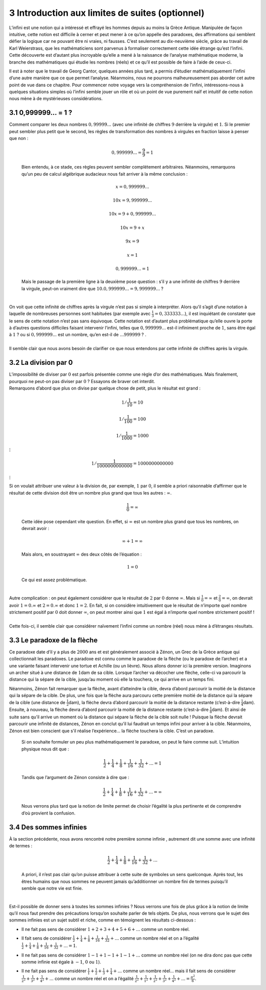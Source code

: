 
3 Introduction aux limites de suites (optionnel)
==============================================

L’infini est une notion qui a intéressé et effrayé les hommes depuis
au moins la Grèce Antique. Manipulée de façon intuitive, cette notion
est difficile à cerner et peut mener à ce qu’on appelle des paradoxes,
des affirmations qui semblent défier la logique car ne pouvant être ni
vraies, ni fausses. C’est seulement au dix-neuvième siècle, grâce au
travail de Karl Weierstrass, que les mathématiciens sont parvenus à
formaliser correctement cette idée étrange qu’est l’infini. Cette
découverte est d’autant plus incroyable qu’elle a mené à la naissance
de l’analyse mathématique moderne, la branche des mathématiques qui
étudie les nombres (réels) et ce qu’il est possible de faire à l’aide
de ceux-ci.


Il est à noter que le travail de Georg Cantor, quelques années plus
tard, a permis d’étudier mathématiquement l’infini d’une autre manière
que ce que permet l’analyse. Néanmoins, nous ne pourrons
malheureusement pas aborder cet autre point de vue dans ce chapitre.
Pour commencer notre voyage vers la compréhension de l’infini,
intéressons-nous à quelques situations simples où l’infini semble
jouer un rôle et où un point de vue purement naïf et intuitif de cette
notion nous mène à de mystérieuses considérations.

3.1 0,999999... = 1 ?
-----------------

| Comment comparer les deux nombres :math:`0,99999...` (avec une
  infinité de chiffres :math:`9` derrière la virgule) et :math:`1`. Si
  le premier peut sembler plus petit que le second, les règles de
  transformation des nombres à virgules en fraction laisse à penser que
  non :

  .. math:: 0,999999... = \frac{9}{9} = 1

  Bien entendu, à ce stade, ces règles peuvent sembler complétement
  arbitraires. Néanmoins, remarquons qu’un peu de calcul algébrique
  audacieux nous fait arriver à la même conclusion :

  .. math:: x=0,999999...

  .. math:: 10x=9,999999...

  .. math:: 10x=9+0,999999...

  .. math:: 10x=9+x

  .. math:: 9x=9

  .. math:: x=1

  .. math:: 0,999999...=1

  Mais le passage de la première ligne à la deuxième pose question :
  s’il y a une infinité de chiffres :math:`9` derrière la virgule,
  peut-on vraiment dire que :math:`10.0,999999...=9,999999...` ?
|   
| On voit que cette infinité de chiffres après la virgule n’est pas si
  simple à interpréter. Alors qu’il s’agit d’une notation à laquelle de
  nombreuses personnes sont habituées (par exemple avec
  :math:`\frac{1}{3}=0,333333...`), il est inquiétant de constater que
  le sens de cette notation n’est pas sans équivoque. Cette notation est
  d’autant plus problématique qu’elle ouvre la porte à d’autres
  questions difficiles faisant intervenir l’infini, telles que
  :math:`0,999999...` est-il infiniment proche de :math:`1`, sans être
  égal à :math:`1` ? ou si :math:`0,999999...` est un nombre, qu’en
  est-il de :math:`...999999` ? .
|   
| Il semble clair que nous avons besoin de clarifier ce que nous
  entendons par cette infinité de chiffres après la virgule.

3.2 La division par 0
-----------------

| L’impossibilité de diviser par :math:`0` est parfois présentée comme
  une règle d’or des mathématiques. Mais finalement, pourquoi ne peut-on
  pas diviser par :math:`0` ? Essayons de braver cet interdit.
| Remarquons d’abord que plus on divise par quelque chose de petit, plus
  le résultat est grand :

  .. math:: 1 / \frac{1}{10} = 10

  .. math:: 1 / \frac{1}{100} = 100

  .. math:: 1 / \frac{1}{1000} = 1000

:math:`\vdots`

.. math:: 1 / \frac{1}{1000000000000} = 1000000000000

:math:`\vdots`

| Si on voulait attribuer une valeur à la division de, par exemple,
  :math:`1` par :math:`0`, il semble a priori raisonnable d’affirmer que
  le résultat de cette division doit être un nombre plus grand que tous
  les autres : :math:`\infty`.

  .. math:: \frac{1}{0} = \infty

  Cette idée pose cependant vite question. En effet, si :math:`\infty`
  est un nombre plus grand que tous les nombres, on devrait avoir :

  .. math:: \infty + 1 = \infty

  Mais alors, en soustrayant :math:`\infty` des deux côtés de l’équation
  :

  .. math:: 1=0

  Ce qui est assez problématique.
|   
| Autre complication : on peut également considérer que le résultat de
  :math:`2` par :math:`0` donne :math:`\infty`. Mais si
  :math:`\frac{1}{0} = \infty` et :math:`\frac{2}{0} = \infty`, on
  devrait avoir :math:`1 = 0.\infty` et :math:`2 = 0.\infty` et donc
  :math:`1=2`. En fait, si on considère intuitivement que le résultat de
  n’importe quel nombre strictement positif par :math:`0` doit donner
  :math:`\infty`, on peut montrer ainsi que :math:`1` est égal à
  n’importe quel nombre strictement positif !
|   
| Cette fois-ci, il semble clair que considérer naïvement l’infini comme
  un nombre (réel) nous mène à d’étranges résultats.

3.3 Le paradoxe de la flèche
------------------------

Ce paradoxe date d’il y a plus de :math:`2000` ans et est généralement
associé à Zénon, un Grec de la Grèce antique qui collectionnait les
paradoxes. Le paradoxe est connu comme le paradoxe de la flèche (ou le
paradoxe de l’archer) et a une variante faisant intervenir une tortue
et Achille (ou un lièvre). Nous allons donner ici la première version.
Imaginons un archer situé à une distance de :math:`1`\ dam de sa
cible. Lorsque l’archer va décocher une flèche, celle-ci va parcourir
la distance qui la sépare de la cible, jusqu’au moment où elle la
touchera, ce qui arrive en un temps fini.


Néanmoins, Zénon fait remarquer que la flèche, avant d’atteindre la
cible, devra d’abord parcourir la moitié de la distance qui la sépare
de la cible. De plus, une fois que la flèche aura parcouru cette
première moitié de la distance qui la sépare de la cible (une distance
de :math:`\frac{1}{2}`\ dam), la flèche devra d’abord parcourir la
moitié de la distance restante (c’est-à-dire
:math:`\frac{1}{4}`\ dam). Ensuite, à nouveau, la flèche devra d’abord
parcourir la moitié de la distance restante (c’est-à-dire
:math:`\frac{1}{8}`\ dam). Et ainsi de suite sans qu’il arrive un
moment où la distance qui sépare la flèche de la cible soit nulle !
Puisque la flèche devrait parcourir une infinité de distances, Zénon
en conclut qu’il lui faudrait un temps infini pour arriver à la cible.
Néanmoins, Zénon est bien conscient que s’il réalise l’expérience...
la flèche touchera la cible. C’est un paradoxe.

 
  Si on souhaite formuler un peu plus mathématiquement le paradoxe, on
  peut le faire comme suit. L’intuition physique nous dit que :

  .. math:: \frac{1}{2} + \frac{1}{4} + \frac{1}{8} + \frac{1}{16} + \frac{1}{32} + ... = 1

  Tandis que l’argument de Zénon consiste à dire que :

  .. math:: \frac{1}{2} + \frac{1}{4} + \frac{1}{8} + \frac{1}{16} + \frac{1}{32} + ... = \infty

  Nous verrons plus tard que la notion de limite permet de choisir
  l’égalité la plus pertinente et de comprendre d’où provient la
  confusion.

3.4 Des sommes infinies
-------------------

| À la section précédente, nous avons rencontré notre première somme
  infinie , autrement dit une somme avec une infinité de termes :

  .. math:: \frac{1}{2} + \frac{1}{4} + \frac{1}{8} + \frac{1}{16} + \frac{1}{32} + ...

  A priori, il n’est pas clair qu’on puisse attribuer à cette suite de
  symboles un sens quelconque. Après tout, les êtres humains que nous
  sommes ne peuvent jamais qu’additionner un nombre fini de termes
  puisqu’il semble que notre vie est finie.
|   
| Est-il possible de donner sens à toutes les sommes infinies ? Nous
  verrons une fois de plus grâce à la notion de limite qu’il nous faut
  prendre des précautions lorsqu’on souhaite parler de tels objets. De
  plus, nous verrons que le sujet des sommes infinies est un sujet
  subtil et riche, comme en témoignent les résultats ci-dessous :

-  | Il ne fait pas sens de considérer :math:`1+2+3+4+5+6+...` comme un
     nombre réel.

-  | Il fait sens de considérer
     :math:`\frac{1}{2} + \frac{1}{4} + \frac{1}{8} + \frac{1}{16} + \frac{1}{32} + ...`
     comme un nombre réel et on a l’égalité
     :math:`\frac{1}{2} + \frac{1}{4} + \frac{1}{8} + \frac{1}{16} + \frac{1}{32} + ...=1`.

-  | Il ne fait pas sens de considérer :math:`1-1+1-1+1-1+...` comme un
     nombre réel (on ne dira donc pas que cette somme infinie est égale
     à :math:`-1`, :math:`0` ou :math:`1`).

-  Il ne fait pas sens de considérer
   :math:`\frac{1}{1}+\frac{1}{2}+\frac{1}{3}+\frac{1}{4}+...` comme un
   nombre réel... mais il fait sens de considérer
   :math:`\frac{1}{2^2}+\frac{1}{3^2}+\frac{1}{4^2}+...` comme un nombre
   réel et on a l’égalité
   :math:`\frac{1}{2^2}+\frac{1}{1^2}+\frac{1}{2^2}+\frac{1}{3^2}+\frac{1}{4^2}+...=\frac{{\pi}^2}{6}`.
